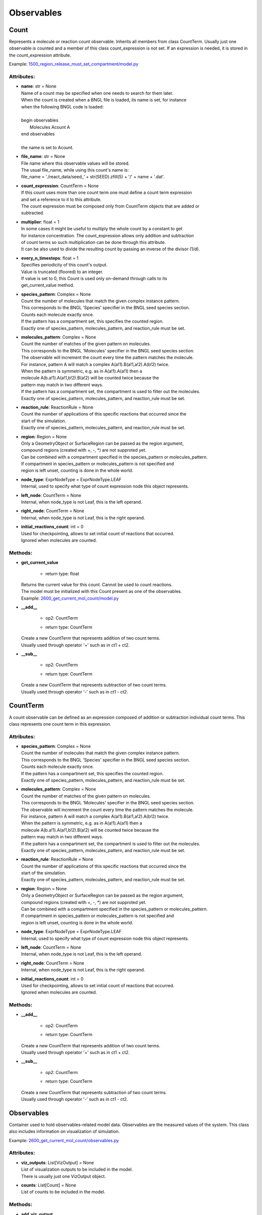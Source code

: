 .. _api-observables:

***********
Observables
***********
Count
=====

Represents a molecule or reaction count observable. 
Inherits all members from class CountTerm. 
Usually just one observable is counted and a member of this class count_expression 
is not set. If an expression is needed, it is stored in the count_expression
attribute.

Example: `1500_region_release_must_set_compartment/model.py <https://github.com/mcellteam/mcell_tests/tree/mcell4_dev/tests/pymcell4/1500_region_release_must_set_compartment/model.py>`_ 

Attributes:
***********
* | **name**: str = None
  | Name of a count may be specified when one needs to search for them later. 
  | When the count is created when a BNGL file is loaded, its name is set, for instance
  | when the following BNGL code is loaded\:
  | 
  | begin observables
  |    Molecules Acount A
  | end observables
  | 
  | the name is set to Acount.

* | **file_name**: str = None
  | File name where this observable values will be stored.
  | The usual file_name, while using this count's name is\:
  | file_name = './react_data/seed_' + str(SEED).zfill(5) + '/' + name + '.dat'.

* | **count_expression**: CountTerm = None
  | If this count uses more than one count term one must define a count term expression 
  | and set a reference to it to this attribute.  
  | The count expression must be composed only from CountTerm objects that are added or 
  | subtracted.

* | **multiplier**: float = 1
  | In some cases it might be useful to multiply the whole count by a constant to get 
  | for instance concentration. The count_expression allows only addition and subtraction 
  | of count terms so such multiplication can be done through this attribute.
  | It can be also used to divide the resulting count by passing an inverse of the divisor (1/d).

* | **every_n_timesteps**: float = 1
  | Specifies periodicity of this count's output.
  | Value is truncated (floored) to an integer.
  | If value is set to 0, this Count is used only on-demand through calls to its
  | get_current_value method.

* | **species_pattern**: Complex = None
  | Count the number of molecules that match the given complex instance pattern.
  | This corresponds to the BNGL 'Species' specifier in the BNGL seed species section.
  | Counts each molecule exactly once. 
  | If the pattern has a compartment set, this specifies the counted region.
  | Exactly one of species_pattern, molecules_pattern, and reaction_rule must be set.

* | **molecules_pattern**: Complex = None
  | Count the number of matches of the given pattern on molecules.
  | This corresponds to the BNGL 'Molecules' specifier in the BNGL seed species section.
  | The observable will increment the count every time the pattern matches the molecule.
  | For instance, pattern A will match a complex A(a!1).B(a!1,a!2).A(b!2) twice. 
  | When the pattern is symmetric, e.g. as in A(a!1).A(a!1) then a 
  | molecule A(b.a!1).A(a!1,b!2).B(a!2) will be counted twice because the 
  | pattern may match in two different ways. 
  | If the pattern has a compartment set, the compartment is used to filter out the molecules.   
  | Exactly one of species_pattern, molecules_pattern, and reaction_rule must be set.

* | **reaction_rule**: ReactionRule = None
  | Count the number of applications of this specific reactions that occurred since the
  | start of the simulation.
  | Exactly one of species_pattern, molecules_pattern, and reaction_rule must be set.

* | **region**: Region = None
  | Only a GeometryObject or SurfaceRegion can be passed as the region argument, 
  | compound regions (created with +, -, \*) are not supproted yet.   
  | Can be combined with a compartment specified in the species_pattern or molecules_pattern.
  | If compartment in species_pattern or molecules_pattern is not specified and 
  | region is left unset, counting is done in the whole world.

* | **node_type**: ExprNodeType = ExprNodeType.LEAF
  | Internal, used to specify what type of count expression node this object represents.

* | **left_node**: CountTerm = None
  | Internal, when node_type is not Leaf, this is the left operand.

* | **right_node**: CountTerm = None
  | Internal, when node_type is not Leaf, this is the right operand.

* | **initial_reactions_count**: int = 0
  | Used for checkpointing, allows to set initial count of reactions that occurred.
  | Ignored when molecules are counted.


Methods:
*********
* | **get_current_value**

   * | return type: float


  | Returns the current value for this count. Cannot be used to count reactions.
  | The model must be initialized with this Count present as one of the observables.

  | Example: `2600_get_current_mol_count/model.py <https://github.com/mcellteam/mcell_tests/tree/mcell4_dev/tests/pymcell4_positive/2600_get_current_mol_count/model.py>`_ 


* | **__add__**

   * | op2: CountTerm
   * | return type: CountTerm


  | Create a new CountTerm that represents addition of two count terms.
  | Usually used through operator '+' such as in ct1 + ct2.


* | **__sub__**

   * | op2: CountTerm
   * | return type: CountTerm


  | Create a new CountTerm that represents subtraction of two count terms.
  | Usually used through operator '-' such as in ct1 - ct2.



CountTerm
=========

A count observable can be defined as an expression composed of addition
or subtraction individual count terms. This class represents one count term
in this expression.

Attributes:
***********
* | **species_pattern**: Complex = None
  | Count the number of molecules that match the given complex instance pattern.
  | This corresponds to the BNGL 'Species' specifier in the BNGL seed species section.
  | Counts each molecule exactly once. 
  | If the pattern has a compartment set, this specifies the counted region.
  | Exactly one of species_pattern, molecules_pattern, and reaction_rule must be set.

* | **molecules_pattern**: Complex = None
  | Count the number of matches of the given pattern on molecules.
  | This corresponds to the BNGL 'Molecules' specifier in the BNGL seed species section.
  | The observable will increment the count every time the pattern matches the molecule.
  | For instance, pattern A will match a complex A(a!1).B(a!1,a!2).A(b!2) twice. 
  | When the pattern is symmetric, e.g. as in A(a!1).A(a!1) then a 
  | molecule A(b.a!1).A(a!1,b!2).B(a!2) will be counted twice because the 
  | pattern may match in two different ways. 
  | If the pattern has a compartment set, the compartment is used to filter out the molecules.   
  | Exactly one of species_pattern, molecules_pattern, and reaction_rule must be set.

* | **reaction_rule**: ReactionRule = None
  | Count the number of applications of this specific reactions that occurred since the
  | start of the simulation.
  | Exactly one of species_pattern, molecules_pattern, and reaction_rule must be set.

* | **region**: Region = None
  | Only a GeometryObject or SurfaceRegion can be passed as the region argument, 
  | compound regions (created with +, -, \*) are not supproted yet.   
  | Can be combined with a compartment specified in the species_pattern or molecules_pattern.
  | If compartment in species_pattern or molecules_pattern is not specified and 
  | region is left unset, counting is done in the whole world.

* | **node_type**: ExprNodeType = ExprNodeType.LEAF
  | Internal, used to specify what type of count expression node this object represents.

* | **left_node**: CountTerm = None
  | Internal, when node_type is not Leaf, this is the left operand.

* | **right_node**: CountTerm = None
  | Internal, when node_type is not Leaf, this is the right operand.

* | **initial_reactions_count**: int = 0
  | Used for checkpointing, allows to set initial count of reactions that occurred.
  | Ignored when molecules are counted.


Methods:
*********
* | **__add__**

   * | op2: CountTerm
   * | return type: CountTerm


  | Create a new CountTerm that represents addition of two count terms.
  | Usually used through operator '+' such as in ct1 + ct2.


* | **__sub__**

   * | op2: CountTerm
   * | return type: CountTerm


  | Create a new CountTerm that represents subtraction of two count terms.
  | Usually used through operator '-' such as in ct1 - ct2.



Observables
===========

Container used to hold observables-related model data. 
Observables are the measured values of the system. 
This class also includes information on visualization of simulation.

Example: `2600_get_current_mol_count/observables.py <https://github.com/mcellteam/mcell_tests/tree/mcell4_dev/tests/pymcell4_positive/2600_get_current_mol_count/observables.py>`_ 

Attributes:
***********
* | **viz_outputs**: List[VizOutput] = None
  | List of visualization outputs to be included in the model.
  | There is usually just one VizOutput object.

* | **counts**: List[Count] = None
  | List of counts to be included in the model.


Methods:
*********
* | **add_viz_output**

   * | viz_output: VizOutput

  | Adds a reference to the viz_output object to the list of visualization output specifications.


* | **add_count**

   * | count: Count

  | Adds a reference to the count object to the list of count specifications.


* | **find_count**

   * | name: str
   * | return type: Count


  | Finds a count object by its name, returns None if no such count is present.


* | **load_bngl_observables**

   * | file_name: str
     | Path to the BNGL file.

   * | output_files_prefix: str = ''
     | Prefix to be used when creating files with observable values.
     | The usual value is './react_data/seed_' + str(SEED).zfill(5) + '/'.

   * | parameter_overrides: Dict[str, float] = None
     | For each key k in the parameter_overrides, if it is defined in the BNGL's parameters section,
     | its value is ignored and instead value parameter_overrides[k] is used.


  | Loads section observables from a BNGL file and creates Count objects according to it.
  | All elementary molecule types used in the seed species section must be defined in subsystem.

  | Example: `2100_gradual_bngl_load/model.py <https://github.com/mcellteam/mcell_tests/tree/mcell4_dev/tests/pymcell4/2100_gradual_bngl_load/model.py>`_ 



VizOutput
=========

Defines a visualization output with locations of molecules 
that can be then loaded by CellBlender.

Example: `1100_point_release/model.py <https://github.com/mcellteam/mcell_tests/tree/mcell4_dev/tests/pymcell4/1100_point_release/model.py>`_ 

Attributes:
***********
* | **output_files_prefix**: str
  | Prefix for the viz output files, the prefix value is computed from the simulation seed: 
  | output_files_prefix = './viz_data/seed_' + str(SEED).zfill(5) + '/Scene'.

* | **species_list**: List[Species] = None
  | Specifies a list of species to be visualized, when empty, all_species will be generated.

* | **mode**: VizMode = VizMode.ASCII
  | Specified the output format of the visualization files. 
  | VizMode.ASCII is a readable representation, VizMode.CELLBLENDER is a binary representation 
  | that cannot be read using a text editor but is faster to generate.

* | **every_n_timesteps**: float = 1
  | Specifies periodicity of visualization output.
  | Value is truncated (floored) to an integer.
  | Value 0 means that the viz output is ran only once at iteration 0.

